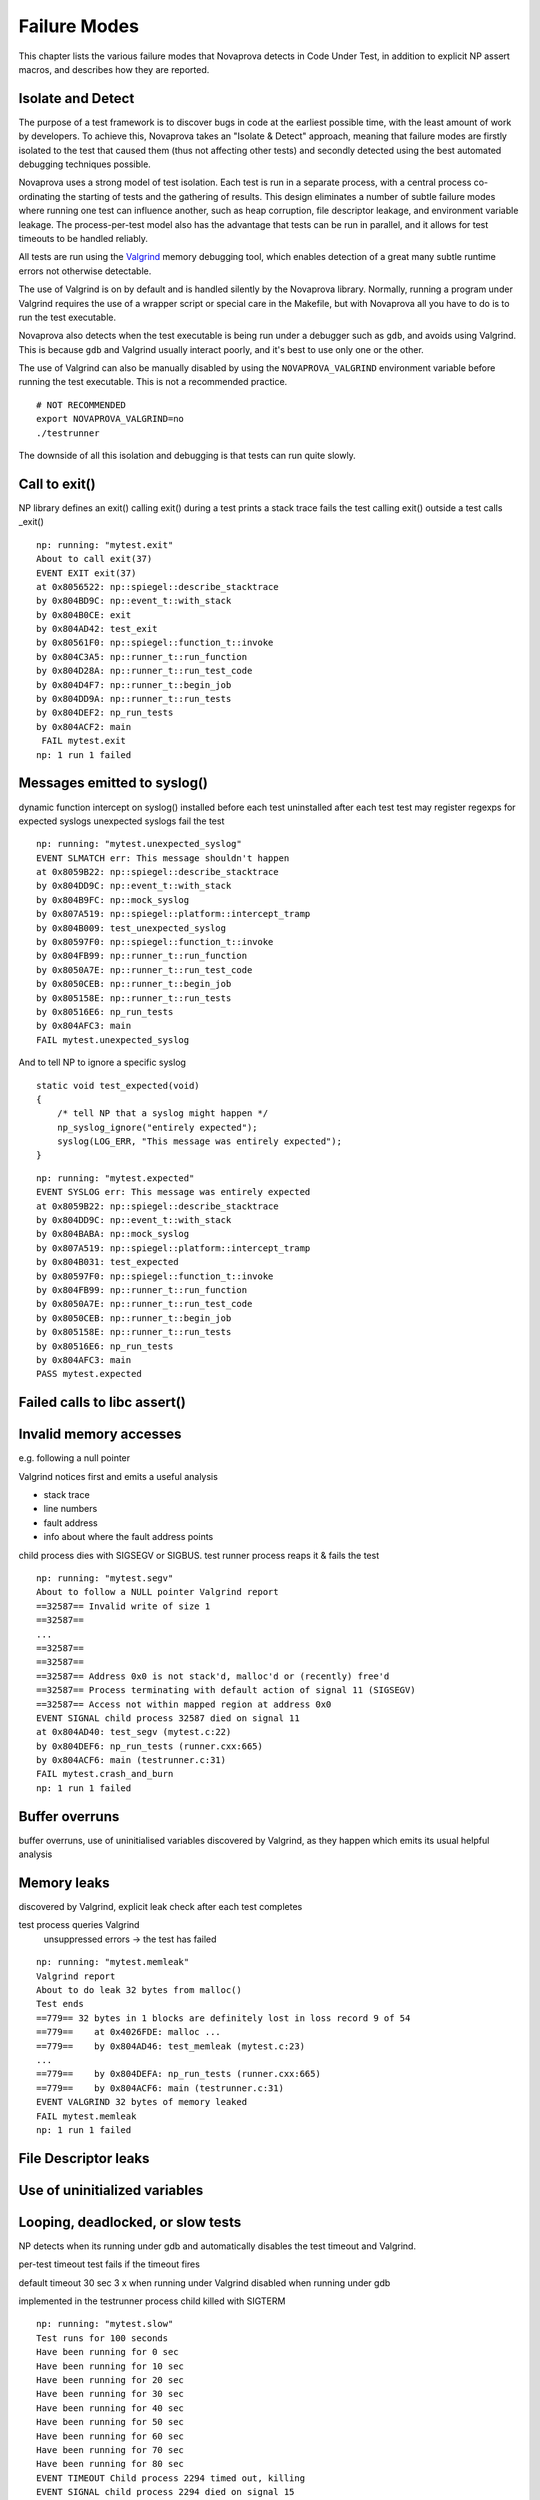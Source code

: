 
Failure Modes
=============

This chapter lists the various failure modes that Novaprova detects in
Code Under Test, in addition to explicit NP assert macros,
and describes how they are reported.

Isolate and Detect
------------------

The purpose of a test framework is to discover bugs in code at the
earliest possible time, with the least amount of work by developers.
To achieve this, Novaprova takes an "Isolate & Detect" approach,
meaning that failure modes are firstly isolated to the test that caused
them (thus not affecting other tests) and secondly detected using
the best automated debugging techniques possible.

Novaprova uses a strong model of test isolation.  Each test is run in a
separate process, with a central process co-ordinating the starting of
tests and the gathering of results.  This design eliminates a number of
subtle failure modes where running one test can influence another, such
as heap corruption, file descriptor leakage, and environment variable
leakage.  The process-per-test model also has the advantage that tests
can be run in parallel, and it allows for test timeouts to be handled
reliably.

All tests are run using the `Valgrind <http://www.valgrind.org>`_ memory
debugging tool, which enables detection of a great many subtle runtime
errors not otherwise detectable.

The use of Valgrind is on by default and is handled silently by the
Novaprova library.  Normally, running a program under Valgrind requires
the use of a wrapper script or special care in the Makefile, but with
Novaprova all you have to do is to run the test executable.

Novaprova also detects when the test executable is being run under a
debugger such as ``gdb``, and avoids using Valgrind.  This is because
``gdb`` and Valgrind usually interact poorly, and it's best to use only
one or the other.

The use of Valgrind can also be manually disabled by using the
``NOVAPROVA_VALGRIND`` environment variable before running the test
executable.  This is not a recommended practice.

.. highlight: bash

::

    # NOT RECOMMENDED
    export NOVAPROVA_VALGRIND=no
    ./testrunner
    
The downside of all this isolation and debugging is that tests can run
quite slowly.


Call to exit()
--------------

NP library defines an exit()
calling exit() during a test
prints a stack trace fails the test
calling exit() outside a test calls _exit()

.. highlight:: none

::

    np: running: "mytest.exit"
    About to call exit(37)
    EVENT EXIT exit(37)
    at 0x8056522: np::spiegel::describe_stacktrace
    by 0x804BD9C: np::event_t::with_stack
    by 0x804B0CE: exit
    by 0x804AD42: test_exit
    by 0x80561F0: np::spiegel::function_t::invoke
    by 0x804C3A5: np::runner_t::run_function
    by 0x804D28A: np::runner_t::run_test_code
    by 0x804D4F7: np::runner_t::begin_job
    by 0x804DD9A: np::runner_t::run_tests
    by 0x804DEF2: np_run_tests
    by 0x804ACF2: main
    ￼FAIL mytest.exit
    np: 1 run 1 failed


Messages emitted to syslog()
----------------------------

dynamic function intercept on syslog()
installed before each test uninstalled after each test
test may register regexps for expected syslogs
unexpected syslogs fail the test

.. highlight:: none

::

    np: running: "mytest.unexpected_syslog"
    EVENT SLMATCH err: This message shouldn't happen
    at 0x8059B22: np::spiegel::describe_stacktrace
    by 0x804DD9C: np::event_t::with_stack
    by 0x804B9FC: np::mock_syslog
    by 0x807A519: np::spiegel::platform::intercept_tramp
    by 0x804B009: test_unexpected_syslog
    by 0x80597F0: np::spiegel::function_t::invoke
    by 0x804FB99: np::runner_t::run_function
    by 0x8050A7E: np::runner_t::run_test_code
    by 0x8050CEB: np::runner_t::begin_job
    by 0x805158E: np::runner_t::run_tests
    by 0x80516E6: np_run_tests
    by 0x804AFC3: main
    FAIL mytest.unexpected_syslog

And to tell NP to ignore a specific syslog

.. highlight:: c

::

    static void test_expected(void)
    {
        /* tell NP that a syslog might happen */
        np_syslog_ignore("entirely expected");
        syslog(LOG_ERR, "This message was entirely expected");
    }

.. highlight:: none

::

    np: running: "mytest.expected"
    EVENT SYSLOG err: This message was entirely expected
    at 0x8059B22: np::spiegel::describe_stacktrace
    by 0x804DD9C: np::event_t::with_stack
    by 0x804BABA: np::mock_syslog
    by 0x807A519: np::spiegel::platform::intercept_tramp
    by 0x804B031: test_expected
    by 0x80597F0: np::spiegel::function_t::invoke
    by 0x804FB99: np::runner_t::run_function
    by 0x8050A7E: np::runner_t::run_test_code
    by 0x8050CEB: np::runner_t::begin_job
    by 0x805158E: np::runner_t::run_tests
    by 0x80516E6: np_run_tests
    by 0x804AFC3: main
    PASS mytest.expected

Failed calls to libc assert()
-----------------------------

Invalid memory accesses
-----------------------

e.g. following a null pointer

Valgrind notices first and emits a useful analysis

* stack trace
* line numbers
* fault address
* info about where the fault address points

child process dies with SIGSEGV or SIGBUS.
test runner process reaps it & fails the test

.. highlight:: none

::

    np: running: "mytest.segv"
    About to follow a NULL pointer Valgrind report
    ==32587== Invalid write of size 1
    ==32587==
    ...
    ==32587==
    ==32587==
    ==32587== Address 0x0 is not stack'd, malloc'd or (recently) free'd
    ==32587== Process terminating with default action of signal 11 (SIGSEGV)
    ==32587== Access not within mapped region at address 0x0
    EVENT SIGNAL child process 32587 died on signal 11
    at 0x804AD40: test_segv (mytest.c:22)
    by 0x804DEF6: np_run_tests (runner.cxx:665)
    by 0x804ACF6: main (testrunner.c:31)
    FAIL mytest.crash_and_burn
    np: 1 run 1 failed


Buffer overruns
---------------

buffer overruns, use of uninitialised variables
discovered by Valgrind, as they happen which emits its usual helpful analysis

Memory leaks
------------

discovered by Valgrind, explicit leak check after each test completes

test process queries Valgrind
	unsuppressed errors → the test has failed

.. highlight:: none

::

    np: running: "mytest.memleak"
    Valgrind report
    About to do leak 32 bytes from malloc()
    Test ends
    ==779== 32 bytes in 1 blocks are definitely lost in loss record 9 of 54
    ==779==    at 0x4026FDE: malloc ...
    ==779==    by 0x804AD46: test_memleak (mytest.c:23)
    ...
    ==779==    by 0x804DEFA: np_run_tests (runner.cxx:665)
    ==779==    by 0x804ACF6: main (testrunner.c:31)
    EVENT VALGRIND 32 bytes of memory leaked
    FAIL mytest.memleak
    np: 1 run 1 failed

File Descriptor leaks
---------------------

Use of uninitialized variables
------------------------------

Looping, deadlocked, or slow tests
----------------------------------

NP detects when its running under gdb and automatically disables the
test timeout and Valgrind.

per-test timeout
test fails if the timeout fires

default timeout 30 sec
3 x when running under Valgrind
disabled when running under gdb

implemented in the testrunner process
child killed with SIGTERM

.. highlight:: none

::

    np: running: "mytest.slow"
    Test runs for 100 seconds
    Have been running for 0 sec
    Have been running for 10 sec
    Have been running for 20 sec
    Have been running for 30 sec
    Have been running for 40 sec
    Have been running for 50 sec
    Have been running for 60 sec
    Have been running for 70 sec
    Have been running for 80 sec
    EVENT TIMEOUT Child process 2294 timed out, killing
    EVENT SIGNAL child process 2294 died on signal 15
    FAIL mytest.slow
    np: 1 run 1 failed

C++ Exceptions
--------------

.. vim:set ft=rst:
